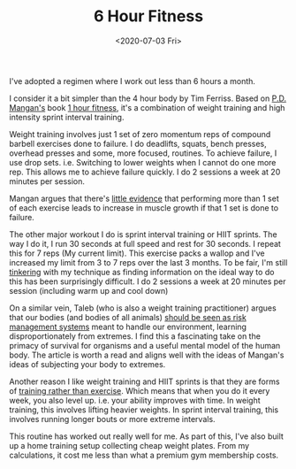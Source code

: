 #+hugo_base_dir: ../
#+date: <2020-07-03 Fri>
#+hugo_tags: review fitness personal
#+hugo_categories: fitness
#+TITLE: 6 Hour Fitness

  I've adopted a regimen where I work out less than 6 hours a month.

  I consider it a bit simpler than the 4 hour body by Tim Ferriss. Based on [[https://twitter.com/Mangan150][P.D. Mangan's]] book [[https://gumroad.com/l/eJdSs][1 hour fitness]], it's a combination of weight training and high intensity sprint interval training.

  Weight training involves just 1 set of zero momentum reps of compound barbell exercises done to failure. I do deadlifts, squats, bench presses, overhead presses and some, more focused, routines. To achieve failure, I use drop sets. i.e. Switching to lower weights when I cannot do one more rep. This allows me to achieve failure quickly. I do 2 sessions a week at 20 minutes per session.

  Mangan argues that there's [[https://www.researchgate.net/publication/228830087_Evidence-Based_Resistance_Training_Recommendations][little evidence]] that performing more than 1 set of each exercise leads to increase in muscle growth if that 1 set is done to failure.

  The other major workout I do is sprint interval training or HIIT sprints. The way I do it, I run 30 seconds at full speed and rest for 30 seconds. I repeat this for 7 reps (My current limit). This exercise packs a wallop and I've increased my limit from 3 to 7 reps over the last 3 months. To be fair, I'm still [[file:on-tinkering.org][tinkering]] with my technique as finding information on the ideal way to do this has been surprisingly difficult. I do 2 sessions a week at 20 minutes per session (including warm up and cool down)

  On a similar vein, Taleb (who is also a weight training practitioner) argues that our bodies (and bodies of all animals) [[https://medium.com/@nntaleb/strength-training-is-learning-from-tail-events-7aa2c074569d][should be seen as risk management systems]] meant to handle our environment, learning disproportionately from extremes. I find this a fascinating take on the primacy of survival for organisms and a useful mental model of the human body. The article is worth a read and aligns well with the ideas of Mangan's ideas of subjecting your body to extremes.

  Another reason I like weight training and HIIT sprints is that they are forms of [[https://startingstrength.com/article/training_vs_exercise][training rather than exercise]]. Which means that when you do it every week, you also level up. i.e. your ability improves with time. In weight training, this involves lifting heavier weights. In sprint interval training, this involves running longer bouts or more extreme intervals.

  This routine has worked out really well for me. As part of this, I've also built up a home training setup collecting cheap weight plates. From my calculations, it cost me less than what a premium gym membership costs.
